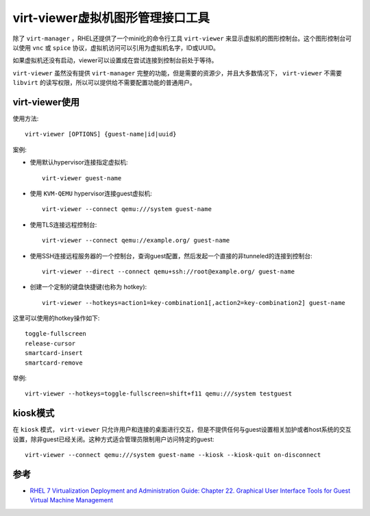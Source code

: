 .. _virt-viewer:

==================================
virt-viewer虚拟机图形管理接口工具
==================================

除了 ``virt-manager`` ，RHEL还提供了一个mini化的命令行工具 ``virt-viewer`` 来显示虚拟机的图形控制台。这个图形控制台可以使用 ``vnc`` 或 ``spice`` 协议，虚拟机访问可以引用为虚拟机名字，ID或UUID。

如果虚拟机还没有启动，viewer可以设置成在尝试连接到控制台前处于等待。

``virt-viewer`` 虽然没有提供 ``virt-manager`` 完整的功能，但是需要的资源少，并且大多数情况下， ``virt-viewer`` 不需要 ``libvirt`` 的读写权限，所以可以提供给不需要配置功能的普通用户。

virt-viewer使用
===================

使用方法::

   virt-viewer [OPTIONS] {guest-name|id|uuid}

案例:

- 使用默认hypervisor连接指定虚拟机::

   virt-viewer guest-name

- 使用 ``KVM-QEMU`` hypervisor连接guest虚拟机::

   virt-viewer --connect qemu:///system guest-name

- 使用TLS连接远程控制台::

   virt-viewer --connect qemu://example.org/ guest-name

- 使用SSH连接远程服务器的一个控制台，查询guest配置，然后发起一个直接的非tunneled的连接到控制台::

   virt-viewer --direct --connect qemu+ssh://root@example.org/ guest-name

- 创建一个定制的键盘快捷键(也称为 hotkey)::

   virt-viewer --hotkeys=action1=key-combination1[,action2=key-combination2] guest-name

这里可以使用的hotkey操作如下::

   toggle-fullscreen
   release-cursor
   smartcard-insert
   smartcard-remove

举例::

   virt-viewer --hotkeys=toggle-fullscreen=shift+f11 qemu:///system testguest

kiosk模式
==========

在 ``kiosk`` 模式， ``virt-viewer`` 只允许用户和连接的桌面进行交互，但是不提供任何与guest设置相关加护或者host系统的交互设置，除非guest已经关闭。这种方式适合管理员限制用户访问特定的guest::

   virt-viewer --connect qemu:///system guest-name --kiosk --kiosk-quit on-disconnect

参考
=======

- `RHEL 7 Virtualization Deployment and Administration Guide: Chapter 22. Graphical User Interface Tools for Guest Virtual Machine Management <https://access.redhat.com/documentation/en-us/red_hat_enterprise_linux/7/html/virtualization_deployment_and_administration_guide/chap-graphic_user_interface_tools_for_guest_virtual_machine_management>`_
